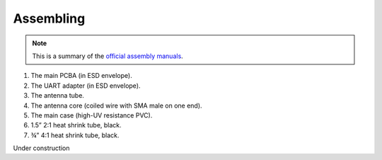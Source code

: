 Assembling
##########

.. image:: img/maiana2.png

.. note::

	This is a summary of the `official assembly manuals <https://github.com/peterantypas/maiana/tree/master/latest/Manuals>`_.

1. The main PCBA (in ESD envelope).

2. The UART adapter (in ESD envelope).

3. The antenna tube.

4. The antenna core (coiled wire with SMA male on one end).

5. The main case (high-UV resistance PVC).

6. 1.5” 2:1 heat shrink tube, black.

7. ¾” 4:1 heat shrink tube, black.

Under construction
